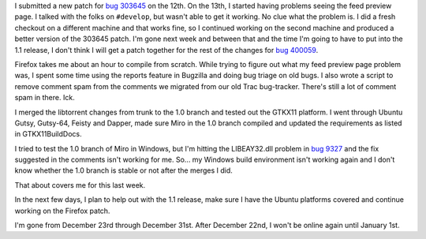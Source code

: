 .. title: status: week ending 12/18/2007
.. slug: status__week_ending_12_18_2007
.. date: 2007-12-18 22:19:50
.. tags: miro, work

I submitted a new patch for `bug
303645 <https://bugzilla.mozilla.org/show_bug.cgi?id=303645>`__ on the
12th. On the 13th, I started having problems seeing the feed preview
page. I talked with the folks on ``#develop``, but wasn't able to get it
working. No clue what the problem is. I did a fresh checkout on a
different machine and that works fine, so I continued working on the
second machine and produced a better version of the 303645 patch. I'm
gone next week and between that and the time I'm going to have to put
into the 1.1 release, I don't think I will get a patch together for the
rest of the changes for `bug
400059 <https://bugzilla.mozilla.org/show_bug.cgi?id=400059>`__.

Firefox takes me about an hour to compile from scratch. While trying to
figure out what my feed preview page problem was, I spent some time
using the reports feature in Bugzilla and doing bug triage on old bugs.
I also wrote a script to remove comment spam from the comments we
migrated from our old Trac bug-tracker. There's still a lot of comment
spam in there. Ick.

I merged the libtorrent changes from trunk to the 1.0 branch and tested
out the GTKX11 platform. I went through Ubuntu Gutsy, Gutsy-64, Feisty
and Dapper, made sure Miro in the 1.0 branch compiled and updated the
requirements as listed in GTKX11BuildDocs.

I tried to test the 1.0 branch of Miro in Windows, but I'm hitting the
LIBEAY32.dll problem in `bug
9327 <http://bugzilla.pculture.org/show_bug.cgi?id=9327>`__ and the fix
suggested in the comments isn't working for me. So... my Windows build
environment isn't working again and I don't know whether the 1.0 branch
is stable or not after the merges I did.

That about covers me for this last week.

In the next few days, I plan to help out with the 1.1 release, make sure
I have the Ubuntu platforms covered and continue working on the Firefox
patch.

I'm gone from December 23rd through December 31st. After December 22nd,
I won't be online again until January 1st.
